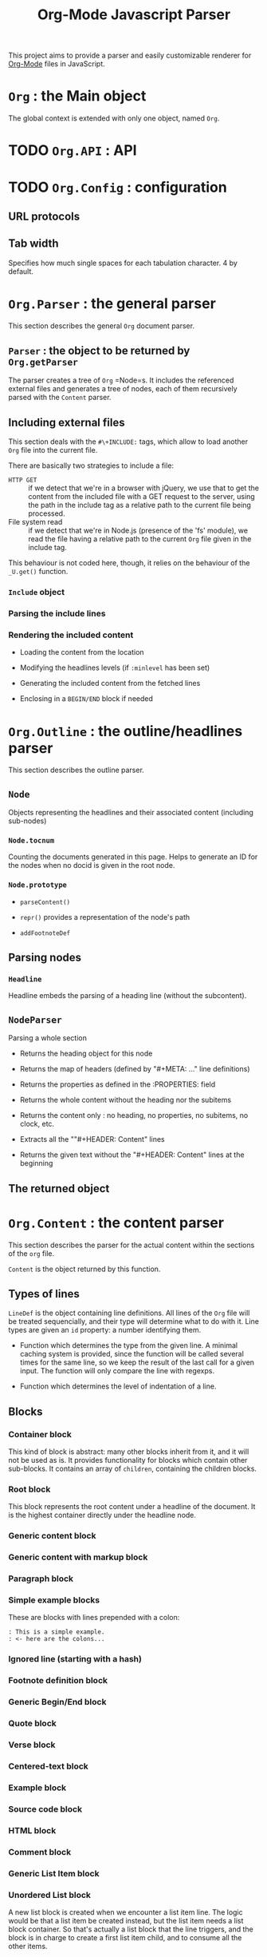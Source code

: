 #+TITLE:     Org-Mode Javascript Parser

This project aims to provide a parser and easily customizable renderer
for [[http://orgmode.org/][Org-Mode]] files in JavaScript.

* =Org= : the Main object

  The global context is extended with only one object, named =Org=.

* TODO =Org.API= : API


* TODO =Org.Config= : configuration

** URL protocols

** Tab width
    Specifies how much single spaces for each tabulation character. 4 by default.

* =Org.Parser= : the general parser

  This section describes the general =Org= document parser.

** =Parser= : the object to be returned by =Org.getParser=
   The parser creates a tree of =Org= =Node=s. It includes
   the referenced external files and generates a tree of nodes,
   each of them recursively parsed with the =Content= parser.

** Including external files
   This section deals with the =#\+INCLUDE:= tags, which allow to load another
   =Org= file into the current file.

   There are basically two strategies to include a file: 
   - ~HTTP GET~ :: if we detect that
     we're in a browser with jQuery, we use that to get the content from the
     included file with a GET request to the server, using the path in the include
     tag as a relative path to the current file being processed.
   - File system read :: if we detect that we're in Node.js (presence 
     of the 'fs' module), we read the file having a relative path to the current
     =Org= file given in the include tag.
   This behaviour is not coded here, though, it relies on the behaviour of the
   =_U.get()= function.

*** =Include= object

*** Parsing the include lines

*** Rendering the included content

+ Loading the content from the location

+ Modifying the headlines levels (if =:minlevel= has been set)

+ Generating the included content from the fetched lines

+ Enclosing in a =BEGIN/END= block if needed

* =Org.Outline= : the outline/headlines parser

  This section describes the outline parser.

** =Node=
   Objects representing the headlines and their associated content
   (including sub-nodes)

*** =Node.tocnum=
   Counting the documents generated in this page.
   Helps to generate an ID for the nodes
   when no docid is given in the root node.

*** =Node.prototype=

+ =parseContent()=

+ =repr()= provides a representation of the node's path

+ =addFootnoteDef=

** Parsing nodes
*** =Headline= 
    Headline embeds the parsing of a heading line (without the subcontent).

** =NodeParser=
   Parsing a whole section

+ Returns the heading object for this node

+ Returns the map of headers (defined by "#+META: ..." line definitions)

+ Returns the properties as defined in the :PROPERTIES: field

+ Returns the whole content without the heading nor the subitems

+ Returns the content only : no heading, no properties, no subitems, no clock, etc.

+ Extracts all the ""#+HEADER: Content" lines
 * at the beginning of the given text, and returns a map
 * of HEADER => Content

+ Returns the given text without the "#+HEADER: Content" lines at the beginning

** The returned object

* =Org.Content= : the content parser
  This section describes the parser for the actual content within the sections
  of the =org= file.

=Content= is the object returned by this function.

** Types of lines
  =LineDef= is the object containing line definitions. All lines of the =Org= file
  will be treated sequencially, and their type will determine what to do with it.
  Line types are given an =id= property: a number identifying them.

+ Function which determines the type from the given line. A minimal caching system is
    provided, since the function will be called several times for the same line, so
    we keep the result of the last call for a given input.
    The function will only compare the line with regexps.

+ Function which determines the level of indentation of a line.

** Blocks

*** Container block
    This kind of block is abstract: many other blocks inherit from it, and it will not be used as is.
    It provides functionality for blocks which contain other sub-blocks.
    It contains an array of =children=, containing the children blocks.

*** Root block
    This block represents the root content under a headline of the document.
    It is the highest container directly under the headline node.

*** Generic content block

*** Generic content with markup block

*** Paragraph block

*** Simple example blocks
    These are blocks with lines prepended with a colon:
    : : This is a simple example.
    : : <- here are the colons...

*** Ignored line (starting with a hash)

*** Footnote definition block

*** Generic Begin/End block

*** Quote block

*** Verse block

*** Centered-text block

*** Example block

*** Source code block

*** HTML block

*** Comment block

*** Generic List Item block

*** Unordered List block
    A new list block is created when we encounter a list item line.
    The logic would be that a list item be created instead, but the list item
    needs a list block container. So that's actually a list block that the
    line triggers, and the block is in charge to create a first list item child,
    and to consume all the other items.

*** Unoredered List Item block

*** Ordered List block

*** Ordered list item block

*** Definition List block

*** DlistItem block

** Parsing the content

* Markup parser

  This file describes the =OrgMode= wiki-style markup parsing.

  The parsing strategy differs in some ways from the original =Org=:
  + emphasis markup (bold, italic, underline, strike-through) are recursive,
    and can be embedded one in  (they can also contain code/verbatim inline items)
  + the delimiting characters for the emphasis/code/verbatim markup are
    not configurable as they are in the =OrgMode= implementation
  + subscript and superscript are mandatorily used with curly braces

** Link management
*** Link type definitions

*** =Link= object

** Footnote references
   Footnotes have definitions as blocks in the =Content= section. This section
   deals only with footnote references from within the markup.

** Sub/sup markup

** Timestamp markup

** Typographic markup
*** =EmphMarkers= : emphasis marker abstract object

** Inline nodes containing either inline nodes or raw textual content
*** =makeInline=            :function:
     + Purpose :: Creates an inline node object
     + Arguments ::
       + =constr= :: constructor for the object to build ;
                     should build an object with a =consume()= property
       + =parent= :: parent of the node to build
       + =inner= :: textual content the new inline node has to parse as
                   subnodes

*** =EmphInline= : abstract high-level inline node

*** End-point node types
    Basic inline types containing raw text content.
    Can not contain anything else than text content.
**** =EmphRaw= : basic text

*** Recursing nodes
    These nodes contain other sub nodes (either =EmphRaw=,
    other =EmphInline= subtypes, =Link=s, etc.).
**** =EmphItalic= : recursing node

**** =EmphBold= : recursing node

**** =EmphUnderline= : recursing node

**** =EmphStrike= : recursing node

**** =LaTeXInline= : non-recursing node

**** =EmphCode= : code example

**** =EmphVerbatim= : unedited content

*** Parsing the paragraph content

**** Replacing code/verbatim parts with unique tokens
     Before dealing with emphasis markup, we replace the code/verbatim parts
     with textual tokens which will be replaced in the end by their
     corresponding tree item. These tokens are stored in the =tokens=
     local variable.

***** Replacing \LaTeX inline markup
      These inline items are possibly:
      + enclosed in dollar signs (~\$~)
      + enclosed in backslash-parens (~\\(...\\)~)
      + enclosed in backslash-brackets (~\\[...\\]~)

***** Replacing code/verbatim markup
      These inline items are possibly:
      + for code :: enclosed in ~\=~ signs
      + for verbatim :: enclosed in ~\~~ signs

***** Replacing timestamp markup
      These items are possibly:
      + activated :: ~<yyyy-MM-dd (weekday.)? (hh:mm)?>~
      + deactivated :: ~[yyyy-MM-dd (weekday.)? (hh:mm)?]~

***** Replacing sub/sup markup
      These items are possibly:
      + for sub :: defined by underscore and cury braces (~\_{...}~)
      + for sup :: defined by caret and cury braces (~\^{...}~)
      This behaviour should evolve to deal with the possiblity to skip the
      curly braces. For now, since it may conflict with the underscore
      markup, this part is left for later. Consider the org-option
      ~#+OPTIONS: ^:{}~ to be mandatory.

***** Replacing links

***** Replacing footnote definitions

***** Processing emphasis markup (*bold*, /italic/, etc.)

***** Reinjecting saved tokens

* =Org.Regexps= : the regexp bank

  The parser needs a lot of regular expressions.
  Non trivial regexps will be found in the file =org.regexps.js=,
  and accessible under the object =Org.Regexps=.

+ A new line declaration, either windows or unix-like

+ Captures the first line of the string

+ Selects anything in the given string until the next heading, or the end.
   Example :
   #+BEGIN_EXAMPLE
   some content
   * next heading
   #+END_EXAMPLE
   would match "some content\n\n*"
          Captures everything except the star of the following heading.

+ Parses a heading line, capturing :
   - the stars
   - the TODO status
   - the priority
   - the heading title
   - the tags, if any, separated by colons

+ How a meta information begins ( =#\+META_KEY:= )

+ A meta information line, capturing:
   - the meta key,
   - the meta value
   Example:
   #+BEGIN_EXAMPLE
      #+TITLE: The title
   #+END_EXAMPLE
   captures: "TITLE", "The title"

+ The property section. Captures the content of the section.

+ Property line. Captures the KEY and the value.

+ Clock section when several clock lines are defined.

+ Matches a clock line, either started only, or finished.
   Captures:
    - start date (yyyy-MM-dd)
    - start time (hh:mm)
    - end date (yyyy-MM-dd)
    - end time (hh:mm)
    - duration (hh:mm)

+ Scheduled

+ Deadline

+ The different kinds of lines encountered when parsing the content

* =Org.Utils= : useful functions

  Many functionalities are used throughout the parser, mainly to process
  strings. The =Org.Utils= object contains these functions.

** Testing for presence of Node =fs= module

** Built-in object modifications
   We try to remain as light as possible, only adding functionalities
   that may already be present in certain versions of Javascript.

*** =Object.create= implementation if not present

*** =Array.prototype.indexOf= implementation if not present

** =Utils= object to be returnedn aliased as =_U=.

+ =extend()= is a function to be attached to prototypes, for example, to allow easy
       addition of features.
       #+BEGIN_EXAMPLE
         var Type = function(){};
         Type.prototype.extend = _U.extend;
         Type.prototype.extend({
           some: function(){},
           neet: function(){}
         });
       #+END_EXAMPLE

+ =merge()= resembles =extend()= but allows to merge several objects into a brand new one.
       #+BEGIN_EXAMPLE
         var one   = {a:1, b:1};
         var two   = {a:2, c:3};
         var three = _U.merge(one, two);

         assertEquals(2, three.a);
         assertEquals(1, three.b);
         assertEquals(3, three.c);
       #+END_EXAMPLE

+ =array(o)= makes an "official" Array out of an array-like object (like function =arguments=)

+ =range()= returns an array of numbers, built depending on the arguments
       - 1 argument : 0 to the argument, incrementing if positive, decrementing if negative
       - 2 arguments : =arg[0]= to =arg[1]=, incrementing or decrementing,
       - 3 arguments:  =arg[0]= to =arg[1]=, incrementing by =arg[3]=

+ =trim(str)= : trimming a string, always returning a string (never return null or unusable output)

+ =unquote(str)= : if the input is inserted in quotes (='=) or double quotes (="=), remove them ; return
       input if enclosing quotes not found.

+ =empty(o)= tells if a given string or array is empty
       (more exactly, tells if the length property of the argument is falsy)

+ =notEmpty(o)= is the inverse of =empty=

+ =blank(str)= tells if the given string has only blank characters

+ =notBlank(str)= is the inverse of =blank=

+ =repeat(str, times)= repeats the given string n times

+ =each(arr, fn)=applies a function for each element of the given array or object

+ =map(arr, fn)=applies the given function for each element of the given array or
       object, and returns the array of results

+ =filter(arr, fn)= applies the given function for each element of the given array or
       object, and returns the array of filtered results

+ =log(obj)= logs the given argument (relies on =console.log=, does nothing if
       not present)

+ =firstLine(str)= returns the first line of the given string

+ =lines(str)= splits the given string in lines, returns the array of lines
       without the trailing line feed

+ =randomStr(length, chars)= returns a random string of given length

+ =keys(obj)= returns an array of the keys of the given object

+ returns the keys of the given object joined with the given delimiter

+ =getAbsentToken(str, prefix)= returns a random token not present in the given string

+ URI-style path utilities

+ =parent(path)= gets the parent of the given path

+ =concat= concatenates path pieces into a valid path
         (normalizing path separators)

+ =get()= gets the content from a given location :
       + through AJAX if jQuery is detected,
       + through node.js filesystem if node.js is detected,
       + returning null if nothing found

+ =_U.noop()= is (slightly) shorter to write than =function(){}= ...

+ =incrementor()= provides an incrementor function, starting from 0 or the given argument

+ =id()= returns a unique identifier

+ =bind()= mimics the =Function.bind=

+ =incr= is the default incrementor

*** =_U.TreeNode= is the basic type for the items in the tree of the parsed documents
      
      Access the parent with the =.parent= property.

      Access the children with the =.children= property.

**** Helper functions to manipulate / navigate through the tree.

+ =ancestors()= provides the array of the ancestors of the current node, closest first

+ =root()= provides the root of the tree (last of ancestors)

+ =leaf()= tells if the node has children or not

+ =siblings()= provides all the siblings (this node excluded)

+ =siblingsAll()= provides all the siblings (this node included)

+ =prev()= provides the previous item, or null

+ =prevAll()= provides all the previous items
           (in the same order as siblings, closest last)

+ =next()= provides the next item, or null

+ =lastAll()= provides all the next items
           (in the same order as siblings, closest first)

+ =append()= adds a new child at the end of the children array

+ =prepend()= adds a new child at the beginning of the children array

*** =_U.Timestamp= : wrapper around Javascript =Date=
    This object allows to parse and format dates. Only the parameters actually
    provided by the =Org= timestamps are parsed/formatted for now, and only as
    numbers (no locale management for textual output of weekdays or months).
**** TODO Add configuration entry to deal with textual repr. of weekdays and months
**** TODO Add text-formatting options for weekdays and months
**** Wrapper around date
     This object is a wrapper around the Javascript =Date= object. Access the =Date=
     instance through the =date= property.

**** Proprieties
      + =date= :: the corresponding Javascript date
      + =year= :: the year
      + =month= :: the month (1-12)
      + =day= :: the day (1-31)
      + =hour= :: the hour (0-23)
      + =minute= :: the minute (0-59)
**** Prototype functions

***** =parse()=
       Parses a timestamp at the =Org= format (for instance ~2010-01-30 12:34~).
       This function is called by the constructor.

***** =format()=
  Formats the timestamp in the Unix-date fashion. Only a few flags are supported.

+ ~%H~ : the 2-digit hour (00-23)

+ ~%k~ : the hour (0-23)

+ ~%I~ : the 2-digit hour (01-12)

+ ~%l~ : the hour (1-12)

+ ~%M~ : the 2-digit minutes (00-59)

+ ~%S~ : the 2-digit seconds (00-59)

+ ~%y~ : the 2-digit year

+ ~%Y~ : the 4-digit year

+ ~%m~ : the 2-digit month (01-12)

+ ~%d~ : the 2-digit day (01-31)

+ ~%e~ : the day (1-31)

/---orgdoc*/
              #+END_SRC


* =OrgPath=
  An XPath-like language to select items in the =Org= document tree.

  This allows to provide a selection mechanism to apply templates to nodes
  at rendering time.

** Path examples 
   Just to give a feeling of the selecting language, here are a few examples:

   + =*= :: any item whatsoever
   + =node=, =node{*}= :: any node, an any level
   + =n{*}=, =n= :: any node, 'n' being shortcut for 'node'
   + =n3=, =n{3}= :: any node of level 3
   + =n{1-3}=, =n3[level~1-3]= :: any node of level 1 to 3
   + =n3:tag= :: any node of level 3 with a tag "tag" (possibly implied by parents)
   + =n3!tag= :: any node of level 3 with a tag "tag" defined at this node
   + =n3[position\=2]= :: any second node of level 3 within its parent
   + =n3[2]=  :: any second node of level 3 within its parent
   + =n3[todo\=DONE]= :: any node of level 3 with a "DONE" todo-marker
   + =n3/src1=, =n3/src{1}=, =n3/src[level~1-3]= :: any =BEGIN_SRC= item right under a node of level 3
   + =n3/src= :: any =BEGIN_SRC= item within the content a node of level 3
   + =n3//src= :: any =BEGIN_SRC= item anywhere under a node of level 3
   + =src= :: any =BEGIN_SRC= item anywhere
   + =src[lang\=js]= :: any =BEGIN_SRC= item anywhere whith language set as 'js'
   + =src>p= :: first paragraph following a =BEGIN_SRC= item
   + =src>>p= :: any paragraph following a =BEGIN_SRC= item
   + =src<p= :: first paragraph preceding a =BEGIN_SRC= item
   + =src<<p= :: any paragraph preceding a =BEGIN_SRC= item
   + =src/..= :: parent of a =BEGIN_SRC= item

* Default Rendering

  This section provides a default HTML renderer for the parsed tree.

  It is intended to provide an example of how to attach rendering
  functions to the =Outline.Node='s and the different
  =Content.Block='s prototypes.

** Initialisations
    Working in the context of the =Org= object. We will need, as
    usual, some shortcuts to the =Utils=, and to =Org.Content= and
    =Org.Outline=.

*** =renderChildren=                                               :function:
     + Purpose :: provides a utility function to render all the
                  children of a =Node= or a =Block=.
     + Arguments :: node, renderer
     + Usage :: must be called with =.call(obj)= to provide the value
                for =this=. =this= must have an enumerable =children=
                property.

*** =render=                                               :function:
     + Purpose :: provides a utility function to renders a node with the given
                  renderer
     + Arguments :: node, renderer

** Rendering inline items
*** =IgnoredLine=

*** =EmphInline=
    Should not be used, EmphInline is abstract...

*** =EmphRaw=

*** =EmphCode=

*** =EmphVerbatim=

*** =EmphItalic=

*** =EmphBold=

*** =EmphUnderline=

*** =EmphStrike=

*** =LaTeXInline=

*** =Link=

*** =FootNoteRef=

*** =SubInline=

*** =SupInline=

*** =TimestampInline=

** Rendering blocks
   This sections contains the code for the different types of
   instanciable blocks defined in

   We will attach a, until now undefined, =render= property to these
   block prototypes. None of these function take any argument, all
   the information they need being in the block object they will act
   upon through the =this= value.

   The container blocks (those whose constructor calls the
   =ContainerBlock= constructor) all use the =renderChildren=
   function.

   The content blocks (those whose constructor calls the
   =ContentBlock= constructor) should use their =this.lines=
   array.

*** Rendering =RootBlock=
     =RootBlock=s are rendered with a =div= tag, with class
     =org_content=.

*** Rendering =UlistBlock=
     =UlistBlock=s are rendered with a simple =ul= tag.

*** Rendering =OlistBlock=
     =OlistBlock=s are rendered with a simple =ol= tag.

     If the block has a =start= property different from =1=, it is
     inserted in the =start= attribute of the tag.

*** Rendering =DlistBlock=
     =DlistBlock=s are rendered with a =dl= tag.

     =DlistItemBlock=s will have to use =dt=/=dd= structure
     accordingly.

*** Rendering =UlistItemBlock= and =OlistItemBlocks=
     =UlistItemBlock=s and =0listItemBlocks= are rendered with a
     #simple =li= tag.

*** Rendering =DlistItemBlock=
     =DlistItemBlock=s are rendered with a =dt=/=dl= tag structure.

     The content of the =dt= is the =title= attribute of the block.

     The content of the =dd= is the rendering of this block's children.

*** Rendering =ParaBlock=
     =ParaBlock=s are rendered with a =p= tag.

     The content of the tag is the concatenation of this block's
     =this.lines=, passed to the =renderMarkup= function.

*** Rendering =VerseBlock=
     =VerseBlock=s are rendered with a =p= tag, with class
     =verse=.

     All spaces are converted to unbreakable spaces.

     All new lines are replaced by a =br= tag.

*** Rendering =QuoteBlock=
     =QuoteBlock=s are rendered with a =blockquote= tag.

     If the quote contains an author declaration (after a double dash),
     this declaration is put on a new line.

*** Rendering =CenterBlock=
     =CenterBlock=s are rendered with a simple =center= tag.

*** Rendering =ExampleBlock=
     =ExampleBlock=s are rendered with a simple =pre= tag.

     The content is not processed with the =renderMarkup= function, only
     with the =escapeHtml= function.

*** Rendering =SrcBlock=
     =SrcBlock=s are rendered with a =pre.src= tag with a =code= tag within.
     The =code= tag may have a class attribute if the language of the
     block is known. In case there is, the class would take the language
     identifier.

     The content is not processed with the =renderMarkup= function, only
     with the =escapeHtml= function.

*** Rendering =HtmlBlock=
     =HtmlBlock=s are rendered by simply outputting the HTML content
     verbatim, with no modification whatsoever.

*** Rendering =CommentBlock=
     =CommentBlock=s are ignored.

** Rendering headlines

    Here we render headlines, represented by =Outline.Node= objects.

    A =section= tag is used, with class orgnode, and a level.
    The =id= attribute is the computed id corresponding to a unique TOC
    identifier.

    The title is in a =div.title= element. Each tag is represented at the
    end of this element by a =span.tag= element.

    The content of the node (the RootBlock associated to this headline)
    is rendered.

    Then the subheadlines are rendered using the =renderChildren= function.

** Utility functions
*** escapeHtml(str)                                                :function:
     + Purpose :: The =escapeHtml= function escapes the forbidden
                  characters in HTML/XML: =&=, =>=, =<=, ='= and ="=,
                  which are all translated to their corresponding
                  entity.
     + Arguments ::
       + =str= :: any value, converted into a string at the beginning
                  of the function.

*** =unBackslash(str)=                                                :function:
     + Purpose :: Utility to unescape the characters of the given raw content
     + Arguments ::
       + =str= :: any value, converted into a string at the beginning
                  of the function.

*** =htmlize(str, renderer)=                                                :function:
     + Purpose :: Unbackslash after having escaped HTML
     + Arguments ::
       + =str= :: any value, converted into a string at the beginning
                  of the function.

** Rendering inline items
*** =IgnoredLine=

*** =EmphInline=
    Should not be used, EmphInline is abstract...

*** =EmphRaw=

*** =EmphCode=

*** =EmphVerbatim=

*** =EmphItalic=

*** =EmphBold=

*** =EmphUnderline=

*** =EmphStrike=

*** =LaTeXInline=

*** =Link=

*** =FootNoteRef=

*** =SubInline=

*** =SupInline=

*** =TimestampInline=

** Rendering blocks
   This sections contains the code for the different types of
   instanciable blocks defined in

   We will attach a, until now undefined, =render= property to these
   block prototypes. None of these function take any argument, all
   the information they need being in the block object they will act
   upon through the =this= value.

   The container blocks (those whose constructor calls the
   =ContainerBlock= constructor) all use the =renderChildren=
   function.

   The content blocks (those whose constructor calls the
   =ContentBlock= constructor) should use their =this.lines=
   array.

*** Rendering =RootBlock=
     =RootBlock=s are rendered with a =div= tag, with class
     =org_content=.

*** Rendering =UlistBlock=
     =UlistBlock=s are rendered with a simple =ul= tag.

*** Rendering =OlistBlock=
     =OlistBlock=s are rendered with a simple =ol= tag.

     If the block has a =start= property different from =1=, it is
     inserted in the =start= attribute of the tag.

*** Rendering =DlistBlock=
     =DlistBlock=s are rendered with a =dl= tag.

     =DlistItemBlock=s will have to use =dt=/=dd= structure
     accordingly.

*** Rendering =UlistItemBlock= and =OlistItemBlocks=
     =UlistItemBlock=s and =0listItemBlocks= are rendered with a
     #simple =li= tag.

*** Rendering =DlistItemBlock=
     =DlistItemBlock=s are rendered with a =dt=/=dl= tag structure.

     The content of the =dt= is the =title= attribute of the block.

     The content of the =dd= is the rendering of this block's children.

*** Rendering =ParaBlock=
     =ParaBlock=s are rendered with a =p= tag.

     The content of the tag is the concatenation of this block's
     =this.lines=, passed to the =renderMarkup= function.

*** Rendering =VerseBlock=
     =VerseBlock=s are rendered with a =p= tag, with class
     =verse=.

     All spaces are converted to unbreakable spaces.

     All new lines are replaced by a =br= tag.

*** Rendering =QuoteBlock=
     =QuoteBlock=s are rendered with a =blockquote= tag.

     If the quote contains an author declaration (after a double dash),
     this declaration is put on a new line.

*** Rendering =CenterBlock=
     =CenterBlock=s are rendered with a simple =center= tag.

*** Rendering =ExampleBlock=
     =ExampleBlock=s are rendered with a simple =pre= tag.

     The content is not processed with the =renderMarkup= function, only
     with the =escapeHtml= function.

*** Rendering =SrcBlock=
     =SrcBlock=s are rendered with a =pre.src= tag with a =code= tag within.
     The =code= tag may have a class attribute if the language of the
     block is known. In case there is, the class would take the language
     identifier.

     The content is not processed with the =renderMarkup= function, only
     with the =escapeHtml= function.

*** Rendering =HtmlBlock=
     =HtmlBlock=s are rendered by simply outputting the HTML content
     verbatim, with no modification whatsoever.

*** Rendering =CommentBlock=
     =CommentBlock=s are ignored.

** Rendering headlines

    Here we render headlines, represented by =Outline.Node= objects.

    A =section= tag is used, with class orgnode, and a level.
    The =id= attribute is the computed id corresponding to a unique TOC
    identifier.

    The title is in a =div.title= element. Each tag is represented at the
    end of this element by a =span.tag= element.

    The content of the node (the RootBlock associated to this headline)
    is rendered.

    Then the subheadlines are rendered using the =renderChildren= function.


